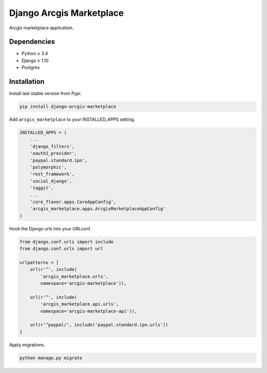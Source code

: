 Django Arcgis Marketplace
=========================

|Pypi| |Wheel| |Build Status| |Codecov| |Code Climate|


Arcgis marketplace application.

Dependencies
------------

* Python ≥ 3.4
* Django ≥ 1.10
* Postgres


Installation
------------

Install last stable version from Pypi.

.. code:: sh

    pip install django-arcgis-marketplace


Add ``arcgis_marketplace`` to your INSTALLED_APPS setting.

.. code:: python

    INSTALLED_APPS = (
        ...
        'django_filters',
        'oauth2_provider',
        'paypal.standard.ipn',
        'polymorphic',
        'rest_framework',
        'social_django',
        'taggit',
        ...
        'core_flavor.apps.CoreAppConfig',
        'arcgis_marketplace.apps.ArcgisMarketplaceAppConfig'
    )

Hook the Django urls into your URLconf.

.. code:: python

    from django.conf.urls import include
    from django.conf.urls import url

    urlpatterns = [
        url(r'^', include(
            'arcgis_marketplace.urls',
            namespace='arcgis-marketplace')),

        url(r'^', include(
            'arcgis_marketplace.api.urls',
            namespace='arcgis-marketplace-api')),

        url(r'^paypal/', include('paypal.standard.ipn.urls'))
    ]

Apply migrations.

.. code:: python

    python manage.py migrate


.. |Pypi| image:: https://img.shields.io/pypi/v/arcgis-marketplace.svg
   :target: https://pypi.python.org/pypi/arcgis-marketplace

.. |Wheel| image:: https://img.shields.io/pypi/wheel/arcgis-marketplace.svg
   :target: https://pypi.python.org/pypi/arcgis-marketplace

.. |Build Status| image:: https://travis-ci.org/flavors/arcgis-marketplace.svg?branch=master
   :target: https://travis-ci.org/flavors/arcgis-marketplace

.. |Codecov| image:: https://img.shields.io/codecov/c/github/flavors/arcgis-marketplace.svg
   :target: https://codecov.io/gh/flavors/arcgis-marketplace

.. |Code Climate| image:: https://codeclimate.com/github/flavors/arcgis-marketplace/badges/gpa.svg
   :target: https://codeclimate.com/github/flavors/arcgis-marketplace

